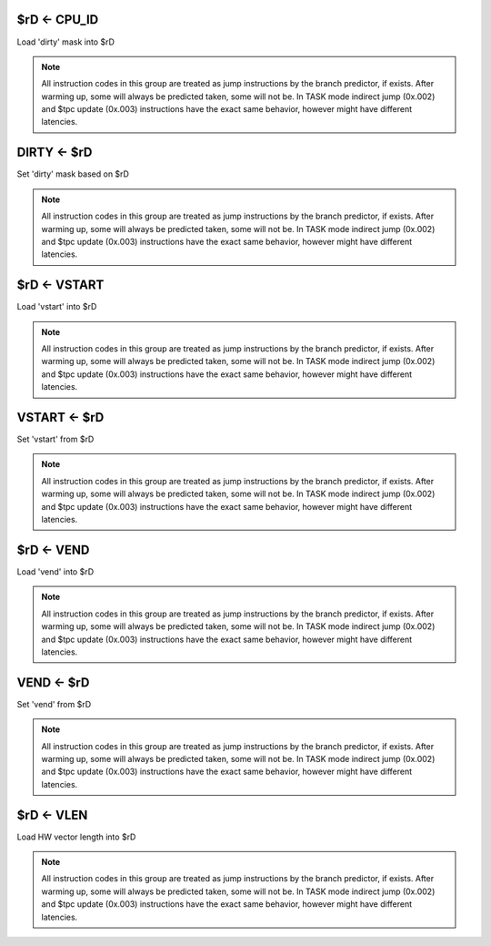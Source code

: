 $rD <- CPU_ID
-------------

.. wavedrom::

  {config: {bits: 16}, config: {hspace: 500},
  reg: [
      { "name": "8",         "bits": 4, attr: "op kind" },
      { "name": "0",         "bits": 4 },
      { "name": "0",         "bits": 4 },
      { "name": "FIELD_D",   "bits": 4, attr: "$rD" },
  ]}


Load 'dirty' mask into $rD

.. note::
  All instruction codes in this group are treated as jump instructions by the branch predictor, if exists. After warming up, some will always be predicted taken, some will not be. In TASK mode indirect jump (0x.002) and $tpc update (0x.003) instructions have the exact same behavior, however might have different latencies.

.. todo::
  What are the consequences of manipulating VSTART/VEND/DIRTY in TASK mode?

DIRTY <- $rD
------------

.. wavedrom::

  {config: {bits: 16}, config: {hspace: 500},
  reg: [
      { "name": "FIELD_A",   "bits": 4, attr: "op kind" },
      { "name": "0",         "bits": 4 },
      { "name": "0",         "bits": 4 },
      { "name": "FIELD_D",   "bits": 4, attr: "$rD" },
  ]}

Set 'dirty' mask based on $rD

.. note::
  All instruction codes in this group are treated as jump instructions by the branch predictor, if exists. After warming up, some will always be predicted taken, some will not be. In TASK mode indirect jump (0x.002) and $tpc update (0x.003) instructions have the exact same behavior, however might have different latencies.

.. todo::
  What are the consequences of manipulating VSTART/VEND/DIRTY in TASK mode?

$rD <- VSTART
-------------

.. wavedrom::

  {config: {bits: 16}, config: {hspace: 500},
  reg: [
      { "name": "FIELD_A",   "bits": 4, attr: "op kind" },
      { "name": "0",         "bits": 4 },
      { "name": "0",         "bits": 4 },
      { "name": "FIELD_D",   "bits": 4, attr: "$rD" },
  ]}

Load 'vstart' into $rD

.. note::
  All instruction codes in this group are treated as jump instructions by the branch predictor, if exists. After warming up, some will always be predicted taken, some will not be. In TASK mode indirect jump (0x.002) and $tpc update (0x.003) instructions have the exact same behavior, however might have different latencies.

.. todo::
  What are the consequences of manipulating VSTART/VEND/DIRTY in TASK mode?

VSTART <- $rD
-------------

.. wavedrom::

  {config: {bits: 16}, config: {hspace: 500},
  reg: [
      { "name": "FIELD_A",   "bits": 4, attr: "op kind" },
      { "name": "0",         "bits": 4 },
      { "name": "0",         "bits": 4 },
      { "name": "FIELD_D",   "bits": 4, attr: "$rD" },
  ]}

Set 'vstart' from $rD

.. note::
  All instruction codes in this group are treated as jump instructions by the branch predictor, if exists. After warming up, some will always be predicted taken, some will not be. In TASK mode indirect jump (0x.002) and $tpc update (0x.003) instructions have the exact same behavior, however might have different latencies.

.. todo::
  What are the consequences of manipulating VSTART/VEND/DIRTY in TASK mode?

$rD <- VEND
-----------

.. wavedrom::

  {config: {bits: 16}, config: {hspace: 500},
  reg: [
      { "name": "FIELD_A",   "bits": 4, attr: "op kind" },
      { "name": "0",         "bits": 4 },
      { "name": "0",         "bits": 4 },
      { "name": "FIELD_D",   "bits": 4, attr: "$rD" },
  ]}

Load 'vend' into $rD

.. note::
  All instruction codes in this group are treated as jump instructions by the branch predictor, if exists. After warming up, some will always be predicted taken, some will not be. In TASK mode indirect jump (0x.002) and $tpc update (0x.003) instructions have the exact same behavior, however might have different latencies.

.. todo::
  What are the consequences of manipulating VSTART/VEND/DIRTY in TASK mode?

VEND <- $rD
-----------

.. wavedrom::

  {config: {bits: 16}, config: {hspace: 500},
  reg: [
      { "name": "FIELD_A",   "bits": 4, attr: "op kind" },
      { "name": "0",         "bits": 4 },
      { "name": "0",         "bits": 4 },
      { "name": "FIELD_D",   "bits": 4, attr: "$rD" },
  ]}

Set 'vend' from $rD

.. note::
  All instruction codes in this group are treated as jump instructions by the branch predictor, if exists. After warming up, some will always be predicted taken, some will not be. In TASK mode indirect jump (0x.002) and $tpc update (0x.003) instructions have the exact same behavior, however might have different latencies.

.. todo::
  What are the consequences of manipulating VSTART/VEND/DIRTY in TASK mode?

$rD <- VLEN
-----------

.. wavedrom::

  {config: {bits: 16}, config: {hspace: 500},
  reg: [
      { "name": "FIELD_A",   "bits": 4, attr: "op kind" },
      { "name": "0",         "bits": 4 },
      { "name": "0",         "bits": 4 },
      { "name": "FIELD_D",   "bits": 4, attr: "$rD" },
  ]}


Load HW vector length into $rD

.. note::
  All instruction codes in this group are treated as jump instructions by the branch predictor, if exists. After warming up, some will always be predicted taken, some will not be. In TASK mode indirect jump (0x.002) and $tpc update (0x.003) instructions have the exact same behavior, however might have different latencies.

.. todo::
  What are the consequences of manipulating VSTART/VEND/DIRTY in TASK mode?
